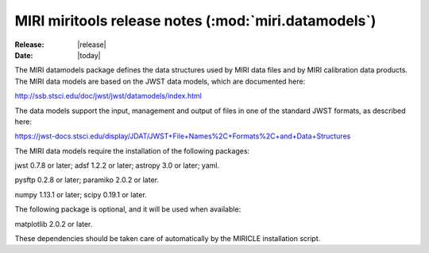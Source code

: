 MIRI miritools release notes (:mod:`miri.datamodels`)
=====================================================

:Release: |release|
:Date: |today|

The MIRI datamodels package defines the data structures
used by MIRI data files and by MIRI calibration data
products. The MIRI data models are based on the JWST
data models, which are documented here::

http://ssb.stsci.edu/doc/jwst/jwst/datamodels/index.html

The data models support the input, management and output
of files in one of the standard JWST formats, as described
here::

https://jwst-docs.stsci.edu/display/JDAT/JWST+File+Names%2C+Formats%2C+and+Data+Structures

The MIRI data models require the installation of the
following packages::

jwst 0.7.8 or later;
adsf 1.2.2 or later;
astropy 3.0 or later;
yaml.

pysftp 0.2.8 or later;
paramiko 2.0.2 or later.

numpy 1.13.1 or later;
scipy 0.19.1 or later.

The following package is optional, and it will be
used when available::

matplotlib 2.0.2 or later.

These dependencies should be taken care of automatically
by the MIRICLE installation script.
